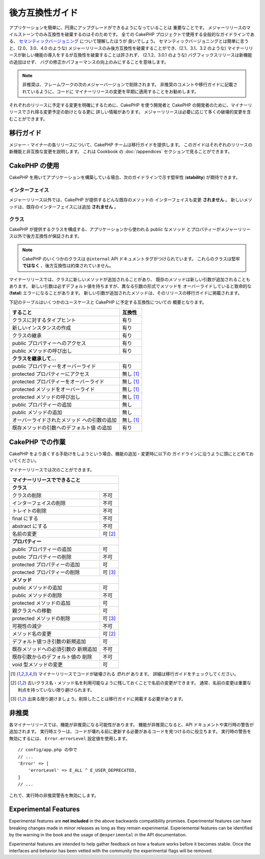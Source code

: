 後方互換性ガイド
################

アプリケーションを簡単に、円滑にアップグレードができるようになっていることは
重要なことです。
メジャーリリースのマイルストーンでのみ互換性を破棄するのはそのためです。
全ての CakePHP プロジェクトで使用する全般的なガイドラインである、
`セマンティックバージョニング <http://semver.org/>`_ について理解したほうが
良いでしょう。
セマンティックバージョニングとは簡単に言うと、(2.0、3.0、4.0 のような)
メジャーリリースのみ後方互換性を破棄することができ、(2.1、3.1、3.2 のような)
マイナーリリースが新しい機能の導入をするが互換性を破棄することは許されず、
(2.1.2、3.0.1 のような) バグフィックスリリースは新機能の追加はせず、
バグの修正かパフォーマンスの向上のみにすることを意味します。

.. note::

    非推奨は、フレームワークの次のメジャーバージョンで削除されます。
    非推奨のコメントや移行ガイドに記載されているように、コードに
    マイナーリリースの変更を早期に適用することをお勧めします。

それぞれのリリースに予定する変更を明確にするために、CakePHP を使う開発者と
CakePHP の開発者のために、マイナーリリースでされ得る変更予定の助けとなる更に
詳しい情報があります。
メジャーリリースは必要に応じて多くの破壊的変更を含むことができます。

移行ガイド
==========

メジャー・マイナーの各リリースについて、CakePHP チームは移行ガイドを提供します。
このガイドはそれぞれのリリースの新機能と非互換な変更を説明します。
これは Cookbook の :doc:`/appendices` セクションで見ることができます。

CakePHP の使用
==============

CakePHP を用いてアプリケーションを構築している場合、次のガイドラインで示す堅牢性
(**stability**) が期待できます。

インターフェイス
----------------

メジャーリリース以外では、CakePHP が提供するどんな既存のメソッドの
インターフェイスも変更 **されません** 。
新しいメソッドは、既存のインターフェイスには追加 **されません** 。

クラス
------

CakePHP が提供するクラスを構成する、アプリケーションから使われる public なメソッド
とプロパティーがメジャーリリース以外で後方互換性が保証されます。

.. note::

    CakePHP のいくつかのクラスは ``@internal`` API ドキュメントタグがつけられています。
    これらのクラスは堅牢 **ではなく** 、後方互換性は約束されていません。

マイナーリリースでは、クラスに新しいメソッドが追加されることがあり、
既存のメソッドは新しい引数が追加されることもあります。
新しい引数は必ずデフォルト値を持ちますが、異なる引数の形式でメソッドを
オーバーライドしていると致命的な (**fatal**) エラーになることがあります。
新しい引数が追加されたメソッドは、そのリリースの移行ガイドに掲載されます。

下記のテーブルはいくつかのユースケースと CakePHP に予定する互換性についての
概要となります。

+---------------------------------------+--------------------+
| すること                              | 互換性             |
+=======================================+====================+
| クラスに対するタイプヒント            | 有り               |
+---------------------------------------+--------------------+
| 新しいインスタンスの作成              | 有り               |
+---------------------------------------+--------------------+
| クラスの継承                          | 有り               |
+---------------------------------------+--------------------+
| public プロパティーへのアクセス       | 有り               |
+---------------------------------------+--------------------+
| public メソッドの呼び出し             | 有り               |
+---------------------------------------+--------------------+
| **クラスを継承して...**                                    |
+---------------------------------------+--------------------+
| public プロパティーをオーバーライド   | 有り               |
+---------------------------------------+--------------------+
| protected プロパティーにアクセス      | 無し [1]_          |
+---------------------------------------+--------------------+
| protected プロパティーをオーバーライド| 無し [1]_          |
+---------------------------------------+--------------------+
| protected メソッドをオーバーライド    | 無し [1]_          |
+---------------------------------------+--------------------+
| protected メソッドの呼び出し          | 無し [1]_          |
+---------------------------------------+--------------------+
| public プロパティーの追加             | 無し               |
+---------------------------------------+--------------------+
| public メソッドの追加                 | 無し               |
+---------------------------------------+--------------------+
| オーバーライドされたメソッド          | 無し [1]_          |
| への引数の追加                        |                    |
+---------------------------------------+--------------------+
| 既存メソッドの引数へのデフォルト値    | 有り               |
| の追加                                |                    |
+---------------------------------------+--------------------+

CakePHP での作業
================

CakePHP をより良くする手助けをしようという場合、機能の追加・変更時に以下の
ガイドラインに沿うように頭にとどめておいてください。

マイナーリリースでは次のことができます。

+--------------------------------+--------------------------+
| マイナーリリースでできること                              |
+================================+==========================+
| **クラス**                                                |
+--------------------------------+--------------------------+
| クラスの削除                   | 不可                     |
+--------------------------------+--------------------------+
| インターフェイスの削除         | 不可                     |
+--------------------------------+--------------------------+
| トレイトの削除                 | 不可                     |
+--------------------------------+--------------------------+
| final にする                   | 不可                     |
+--------------------------------+--------------------------+
| abstract にする                | 不可                     |
+--------------------------------+--------------------------+
| 名前の変更                     | 可  [2]_                 |
+--------------------------------+--------------------------+
| **プロパティー**                                          |
+--------------------------------+--------------------------+
| public プロパティーの追加      | 可                       |
+--------------------------------+--------------------------+
| public プロパティーの削除      | 不可                     |
+--------------------------------+--------------------------+
| protected プロパティーの追加   | 可                       |
+--------------------------------+--------------------------+
| protected プロパティーの削除   | 可 [3]_                  |
+--------------------------------+--------------------------+
| **メソッド**                                              |
+--------------------------------+--------------------------+
| public メソッドの追加          | 可                       |
+--------------------------------+--------------------------+
| public メソッドの削除          | 不可                     |
+--------------------------------+--------------------------+
| protected メソッドの追加       | 可                       |
+--------------------------------+--------------------------+
| 親クラスへの移動               | 可                       |
+--------------------------------+--------------------------+
| protected メソッドの削除       | 可 [3]_                  |
+--------------------------------+--------------------------+
| 可視性の減少                   | 不可                     |
+--------------------------------+--------------------------+
| メソッド名の変更               | 可 [2]_                  |
+--------------------------------+--------------------------+
| デフォルト値つき引数の新規追加 | 可                       |
+--------------------------------+--------------------------+
| 既存メソッドへの必須引数の     | 不可                     |
| 新規追加                       |                          |
+--------------------------------+--------------------------+
| 既存引数からのデフォルト値の   | 不可                     |
| 削除                           |                          |
+--------------------------------+--------------------------+
| void 型メソッドの変更          | 可                       |
+--------------------------------+--------------------------+

.. [1] マイナーリリースでコードが破壊される *恐れが* あります。
       詳細は移行ガイドをチェックしてください。
.. [2] 古いクラス名・メソッド名を利用可能なように残しておくことで名前の変更ができます。
       通常、名前の変更は重要な利点を持っていない限り避けられます。
.. [3] 出来る限り避けましょう。削除したことは移行ガイドに掲載する必要があります。

非推奨
======

各マイナーリリースでは、機能が非推奨になる可能性があります。
機能が非推奨になると、API ドキュメントや実行時の警告が追加されます。
実行時エラーは、コードが壊れる前に更新する必要があるコードを見つけるのに役立ちます。
実行時の警告を無効にするには、 ``Error.errorLevel`` 設定値を使用します。 ::

    // config/app.php の中で
    // ...
    'Error' => [
        'errorLevel' => E_ALL ^ E_USER_DEPRECATED,
    ]
    // ...

これで、実行時の非推奨警告を無効にします。

.. _experimental-features:

Experimental Features
=====================

Experimental features are **not included** in the above backwards compatibility
promises. Experimental features can have breaking changes made in minor releases
as long as they remain experimental. Experiemental features can be identified by
the warning in the book and the usage of ``@experimental`` in the API
documentation.

Experimental features are intended to help gather feedback on how a feature
works before it becomes stable. Once the interfaces and behavior has been vetted
with the community the experimental flags will be removed.
